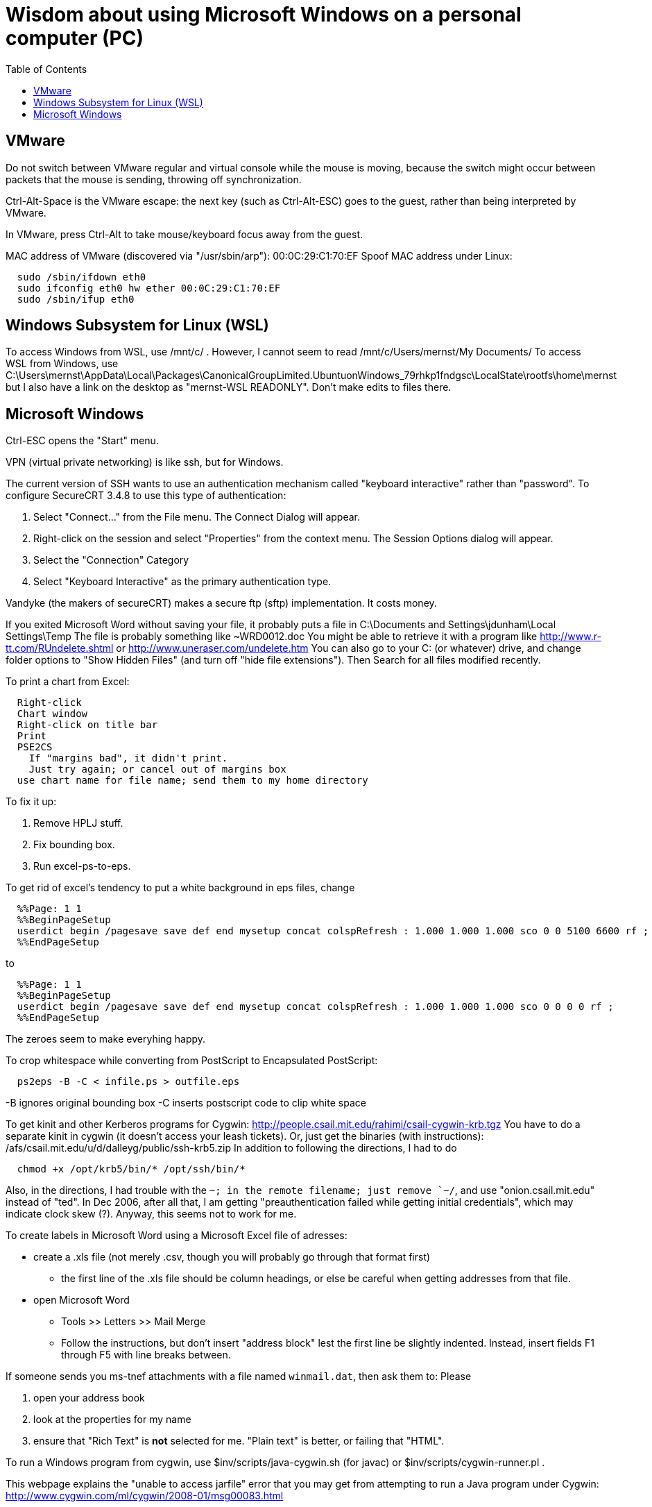 = Wisdom about using Microsoft Windows on a personal computer (PC)
:toc:
:toc-placement: manual

toc::[]


== VMware

Do not switch between VMware regular and virtual console while the mouse is
moving, because the switch might occur between packets that the mouse is
sending, throwing off synchronization.

Ctrl-Alt-Space is the VMware escape:  the next key (such as Ctrl-Alt-ESC)
goes to the guest, rather than being interpreted by VMware.

In VMware, press Ctrl-Alt to take mouse/keyboard focus away from the guest.

MAC address of VMware (discovered via "/usr/sbin/arp"): 00:0C:29:C1:70:EF
Spoof MAC address under Linux:
```
  sudo /sbin/ifdown eth0
  sudo ifconfig eth0 hw ether 00:0C:29:C1:70:EF
  sudo /sbin/ifup eth0
```


== Windows Subsystem for Linux (WSL)

To access Windows from WSL, use /mnt/c/ .
However, I cannot seem to read
  /mnt/c/Users/mernst/My Documents/
To access WSL from Windows, use
C:\Users\mernst\AppData\Local\Packages\CanonicalGroupLimited.UbuntuonWindows_79rhkp1fndgsc\LocalState\rootfs\home\mernst
but I also have a link on the desktop as "mernst-WSL READONLY".
Don't make edits to files there.


== Microsoft Windows

Ctrl-ESC opens the "Start" menu.

VPN (virtual private networking) is like ssh, but for Windows.

The current version of SSH wants to use an authentication
mechanism called "keyboard interactive" rather than "password". 
To configure SecureCRT 3.4.8 to use this type of authentication:

 1. Select "Connect..." from the File menu. The Connect Dialog will appear.
 2. Right-click on the session and select "Properties" from the context menu. The Session Options dialog will appear.
 3. Select the "Connection" Category
 4. Select "Keyboard Interactive" as the primary authentication type.

Vandyke (the makers of secureCRT) makes a secure ftp (sftp)
implementation.  It costs money.

If you exited Microsoft Word without saving your file, it probably puts a file
in 
  C:\Documents and Settings\jdunham\Local Settings\Temp
The file is probably something like ~WRD0012.doc
You might be able to retrieve it with a program like 
  http://www.r-tt.com/RUndelete.shtml
or 
  http://www.uneraser.com/undelete.htm
You can also go to your C: (or whatever) drive, and change folder options
to "Show Hidden Files" (and turn off "hide file extensions").  Then Search
for all files modified recently.

To print a chart from Excel:
----
  Right-click
  Chart window
  Right-click on title bar
  Print
  PSE2CS
    If "margins bad", it didn't print.
    Just try again; or cancel out of margins box
  use chart name for file name; send them to my home directory
----
To fix it up:

 1. Remove HPLJ stuff.
 2. Fix bounding box.
 3. Run excel-ps-to-eps.

To get rid of excel's tendency to put a white background in eps files, change
```
  %%Page: 1 1
  %%BeginPageSetup
  userdict begin /pagesave save def end mysetup concat colspRefresh : 1.000 1.000 1.000 sco 0 0 5100 6600 rf ; 
  %%EndPageSetup
```
to 
```
  %%Page: 1 1
  %%BeginPageSetup
  userdict begin /pagesave save def end mysetup concat colspRefresh : 1.000 1.000 1.000 sco 0 0 0 0 rf ;
  %%EndPageSetup
```
The zeroes seem to make everyhing happy.

// To produce Encapsulated PostScript (.eps) from Visio, pre-2007:
//  1. Select the desired elements on a page.
//  2. File >> Save As
//      * save only the selection
//      * save as Encapsulated PostScript
//  3. Edit to remove cruft before "%!PS-Adobe" or after "%%EOF".
//     Also remove any blank lines near top of file.
//  4. excel-ps-to-eps file.eps
//     (Yuriy says just ps2epsi will work here.)
// (There's no need to use bbfig.)

To crop whitespace while converting from PostScript to Encapsulated PostScript:
```
  ps2eps -B -C < infile.ps > outfile.eps
```
-B ignores original bounding box
-C inserts postscript code to clip white space

To get kinit and other Kerberos programs for Cygwin:
  http://people.csail.mit.edu/rahimi/csail-cygwin-krb.tgz
You have to do a separate kinit in cygwin (it
doesn't access your leash tickets).
Or, just get the binaries (with instructions):
  /afs/csail.mit.edu/u/d/dalleyg/public/ssh-krb5.zip
In addition to following the directions, I had to do
----
  chmod +x /opt/krb5/bin/* /opt/ssh/bin/*
----
Also, in the directions, I had trouble with the `~; in the remote filename;
just remove `~/`, and use "onion.csail.mit.edu" instead of "ted".
In Dec 2006, after all that, I am getting "preauthentication failed while
  getting initial credentials", which may indicate clock skew (?).  Anyway,
  this seems not to work for me.

To create labels in Microsoft Word using a Microsoft Excel file of adresses:

 * create a .xls file (not merely .csv, though you will probably go through that format first)
    ** the first line of the .xls file should be column headings, or else be careful when getting addresses from that file.
 * open Microsoft Word
    ** Tools >> Letters >> Mail Merge
    ** Follow the instructions, but don't insert "address block" lest the first line be slightly indented.  Instead, insert fields F1 through F5 with line breaks between.

If someone sends you ms-tnef attachments with a file named `winmail.dat`,
then ask them to:
Please
// nobreak

 1. open your address book
 2. look at the properties for my name
 3. ensure that "Rich Text" is *not* selected for me.  "Plain text" is better, or failing that "HTML".

To run a Windows program from cygwin, use $inv/scripts/java-cygwin.sh (for
javac) or $inv/scripts/cygwin-runner.pl .

This webpage explains the "unable to access jarfile" error that you may get
from attempting to run a Java program under Cygwin:
  http://www.cygwin.com/ml/cygwin/2008-01/msg00083.html

To convert PostScript created by PowerPoint to good PostScript (probably
works in general):
// nobreak

 1. from powerpoint, print to file.
 2. run distiller on the resulting ".prn" file, giving a ".pdf" file.
 3. copy the PDF over to some flavor of unix (linux works for me), and
    run acroread on it to view it.
 4. from acroread, print to file.  The file you get will be clean
    postscript, which can be psnup'd.
An alternative is to use OpenOffice and its export-to-PDF feature.

To merge or split cells in a table in Microsoft Powerpoint (e.g., for a
column header that spans multiple rows):
Click "tables and borders" (icon looks like 4 squares) in the standard
toolbar to display the Tables and Borders Toolbar.

To put a shortcut on the start menu, first navigate via Windows Explorer to
one of these:
```
  C:\Documents and Settings\All Users\Start Menu\Programs .
  C:\Documents and Settings\YOURUSERNAME\Start Menu\Programs .
```

To select the Dvorak keyboard layout in Microsoft Windows:
 Control Panel >> Regional & Language >> Languages >> Text services and input languages
 >> Installed Services >> Keyboard >> Add >> Keyboard layout/IME

Under Microsoft Windows, if your hard drive is full, try emptying the trash
before removing applications.  And don't remove SQL, because some system
services seem to rely on it.  (It is a bug in Windows that you can remove
it in that case.)

Windows 7 shortcut keys:
  Again right-click on the shortcut and select Properties, Shortcut key.
  In the box below, you can set whether you want it to open in a “normal”
    window, full screen or minimized (I believe that’s new too).
  There are no pre-assigned Ctrl-Alt-(alpha) combos that you might trample.
Nice comprehensive list of existing Windows hotkeys (including those new to
Win7, near the  bottom):
http://www.justusleeg.com/2009/10/27/hot-key-haven-for-windows-7/

To get a bigger font for notes in Powerpoint presentation dual-screen mode,
use the "zoom" button at the bottom of the notes, to the right of the
current time.

When a USB device is not recognized, you can try uninstalling the USB
device maanger and it will be automatically reinstalled when you plug it in
again.  Go to "Device manager", find it and uninstall it, reboot, and plug
it in again.
